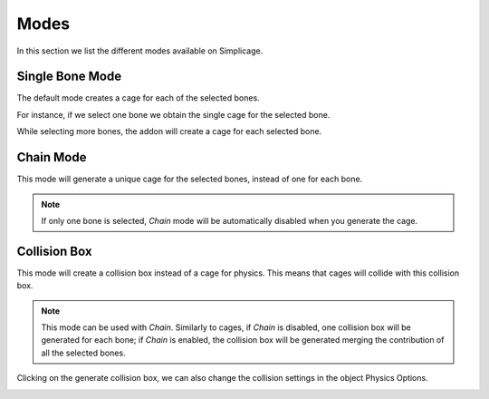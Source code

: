 Modes
===================================

In this section we list the different modes available on Simplicage.

Single Bone Mode
-----------

The default mode creates a cage for each of the selected bones.

For instance, if we select one bone we obtain the single cage for the selected bone.

.. image:: images/single_selection.png
   :width: 300

While selecting more bones, the addon will create a cage for each selected bone.

.. image:: images/no_chain_multiple_selection.png
   :width: 300

Chain Mode
-----------

.. image:: images/cage.png
   :width: 300

This mode will generate a unique cage for the selected bones, instead of one for each bone.

.. image:: images/chain_multiple_selection.png
   :width: 300

.. note::
   If only one bone is selected, *Chain* mode will be automatically disabled when you generate the cage.

Collision Box
-----------

.. image:: images/collision.png
   :width: 300

This mode will create a collision box instead of a cage for physics. This means that cages will collide with this collision box.

.. note::
   This mode can be used with *Chain*. Similarly to cages, if *Chain* is disabled, one collision box will be generated for each bone; if *Chain* is enabled, the collision box will be generated merging the contribution of all the selected bones.

Clicking on the generate collision box, we can also change the collision settings in the object Physics Options.

.. image:: images/collision_settings.png
   :width: 300
